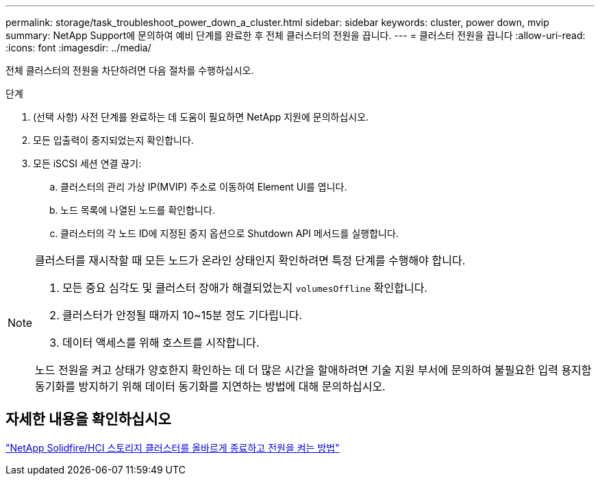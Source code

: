 ---
permalink: storage/task_troubleshoot_power_down_a_cluster.html 
sidebar: sidebar 
keywords: cluster, power down, mvip 
summary: NetApp Support에 문의하여 예비 단계를 완료한 후 전체 클러스터의 전원을 끕니다. 
---
= 클러스터 전원을 끕니다
:allow-uri-read: 
:icons: font
:imagesdir: ../media/


[role="lead"]
전체 클러스터의 전원을 차단하려면 다음 절차를 수행하십시오.

.단계
. (선택 사항) 사전 단계를 완료하는 데 도움이 필요하면 NetApp 지원에 문의하십시오.
. 모든 입출력이 중지되었는지 확인합니다.
. 모든 iSCSI 세션 연결 끊기:
+
.. 클러스터의 관리 가상 IP(MVIP) 주소로 이동하여 Element UI를 엽니다.
.. 노드 목록에 나열된 노드를 확인합니다.
.. 클러스터의 각 노드 ID에 지정된 중지 옵션으로 Shutdown API 메서드를 실행합니다.




[NOTE]
====
클러스터를 재시작할 때 모든 노드가 온라인 상태인지 확인하려면 특정 단계를 수행해야 합니다.

. 모든 중요 심각도 및 클러스터 장애가 해결되었는지 `volumesOffline` 확인합니다.
. 클러스터가 안정될 때까지 10~15분 정도 기다립니다.
. 데이터 액세스를 위해 호스트를 시작합니다.


노드 전원을 켜고 상태가 양호한지 확인하는 데 더 많은 시간을 할애하려면 기술 지원 부서에 문의하여 불필요한 입력 용지함 동기화를 방지하기 위해 데이터 동기화를 지연하는 방법에 대해 문의하십시오.

====


== 자세한 내용을 확인하십시오

https://kb.netapp.com/Advice_and_Troubleshooting/Data_Storage_Software/Element_Software/How_to_gracefully_shut_down_and_power_on_a_NetApp_Solidfire_HCI_storage_cluster["NetApp Solidfire/HCI 스토리지 클러스터를 올바르게 종료하고 전원을 켜는 방법"^]
